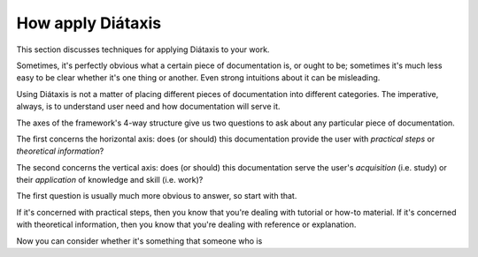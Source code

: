 .. _how-to-apply-diataxis:

How apply Diátaxis
===================

This section discusses techniques for applying Diátaxis to your work.

Sometimes, it's perfectly obvious what a certain piece of documentation is, or
ought to be; sometimes it's much less easy to be clear whether it's one thing or another. Even strong intuitions about it can be misleading.

Using Diátaxis is not a matter of placing different pieces of documentation
into different categories. The imperative, always, is to understand user need
and how documentation will serve it.

The axes of the framework's 4-way structure give us two questions to ask about
any particular piece of documentation.

.. image:: images/diataxis.png
   :alt: 'Diátaxis'

The first concerns the horizontal axis: does (or should) this documentation
provide the user with *practical steps* or *theoretical information*?

The second concerns the vertical axis: does (or should) this documentation
serve the user's *acquisition* (i.e. study) or their *application* of knowledge
and skill (i.e. work)?

The first question is usually much more obvious to answer, so start with that.

If it's concerned with practical steps, then you know that you're dealing with
tutorial or how-to material. If it's concerned with theoretical information, then you know that you're dealing with reference or explanation.

Now you can consider whether it's something that someone who is